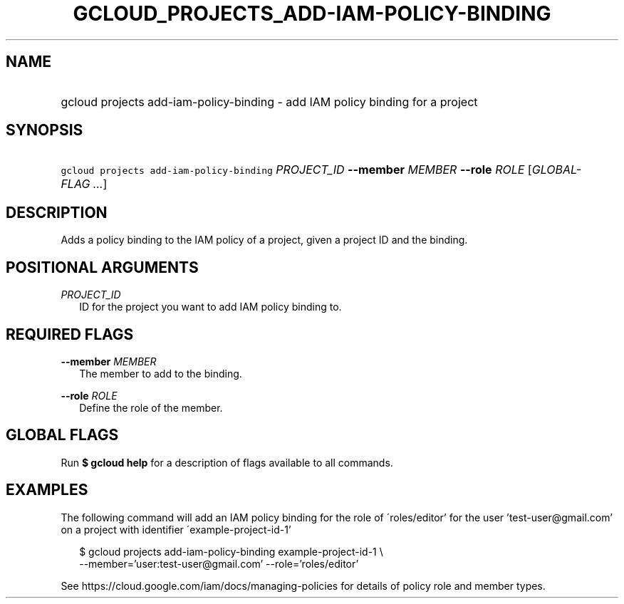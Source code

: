 
.TH "GCLOUD_PROJECTS_ADD\-IAM\-POLICY\-BINDING" 1



.SH "NAME"
.HP
gcloud projects add\-iam\-policy\-binding \- add IAM policy binding for a project



.SH "SYNOPSIS"
.HP
\f5gcloud projects add\-iam\-policy\-binding\fR \fIPROJECT_ID\fR \fB\-\-member\fR \fIMEMBER\fR \fB\-\-role\fR \fIROLE\fR [\fIGLOBAL\-FLAG\ ...\fR]


.SH "DESCRIPTION"

Adds a policy binding to the IAM policy of a project, given a project ID and the
binding.



.SH "POSITIONAL ARGUMENTS"

\fIPROJECT_ID\fR
.RS 2m
ID for the project you want to add IAM policy binding to.


.RE

.SH "REQUIRED FLAGS"

\fB\-\-member\fR \fIMEMBER\fR
.RS 2m
The member to add to the binding.

.RE
\fB\-\-role\fR \fIROLE\fR
.RS 2m
Define the role of the member.


.RE

.SH "GLOBAL FLAGS"

Run \fB$ gcloud help\fR for a description of flags available to all commands.



.SH "EXAMPLES"

The following command will add an IAM policy binding for the role of
\'roles/editor' for the user 'test\-user@gmail.com' on a project with identifier
\'example\-project\-id\-1'

.RS 2m
$ gcloud projects add\-iam\-policy\-binding example\-project\-id\-1 \e
    \-\-member='user:test\-user@gmail.com' \-\-role='roles/editor'
.RE

See https://cloud.google.com/iam/docs/managing\-policies for details of policy
role and member types.
